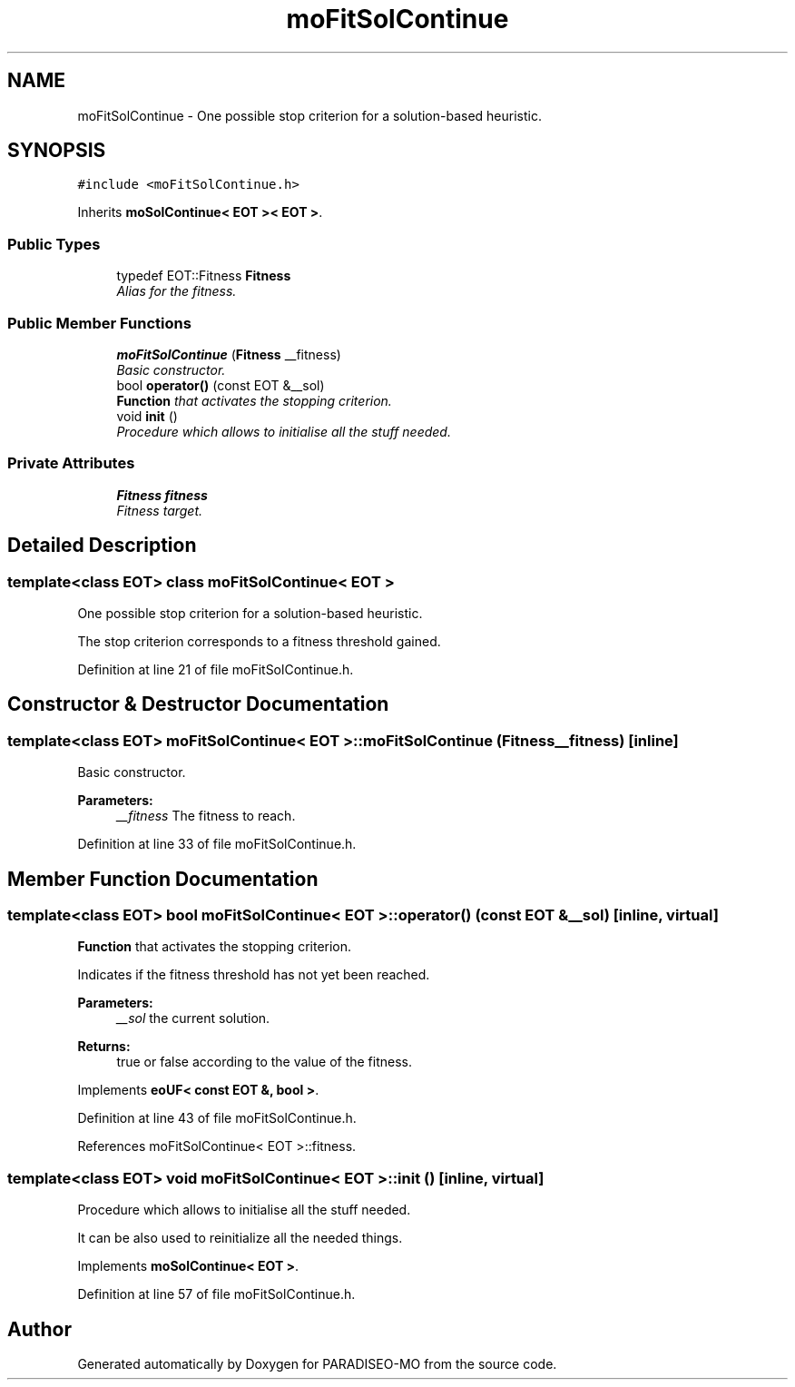 .TH "moFitSolContinue" 3 "25 Sep 2007" "Version 0.1" "PARADISEO-MO" \" -*- nroff -*-
.ad l
.nh
.SH NAME
moFitSolContinue \- One possible stop criterion for a solution-based heuristic.  

.PP
.SH SYNOPSIS
.br
.PP
\fC#include <moFitSolContinue.h>\fP
.PP
Inherits \fBmoSolContinue< EOT >< EOT >\fP.
.PP
.SS "Public Types"

.in +1c
.ti -1c
.RI "typedef EOT::Fitness \fBFitness\fP"
.br
.RI "\fIAlias for the fitness. \fP"
.in -1c
.SS "Public Member Functions"

.in +1c
.ti -1c
.RI "\fBmoFitSolContinue\fP (\fBFitness\fP __fitness)"
.br
.RI "\fIBasic constructor. \fP"
.ti -1c
.RI "bool \fBoperator()\fP (const EOT &__sol)"
.br
.RI "\fI\fBFunction\fP that activates the stopping criterion. \fP"
.ti -1c
.RI "void \fBinit\fP ()"
.br
.RI "\fIProcedure which allows to initialise all the stuff needed. \fP"
.in -1c
.SS "Private Attributes"

.in +1c
.ti -1c
.RI "\fBFitness\fP \fBfitness\fP"
.br
.RI "\fIFitness target. \fP"
.in -1c
.SH "Detailed Description"
.PP 

.SS "template<class EOT> class moFitSolContinue< EOT >"
One possible stop criterion for a solution-based heuristic. 

The stop criterion corresponds to a fitness threshold gained. 
.PP
Definition at line 21 of file moFitSolContinue.h.
.SH "Constructor & Destructor Documentation"
.PP 
.SS "template<class EOT> \fBmoFitSolContinue\fP< EOT >::\fBmoFitSolContinue\fP (\fBFitness\fP __fitness)\fC [inline]\fP"
.PP
Basic constructor. 
.PP
\fBParameters:\fP
.RS 4
\fI__fitness\fP The fitness to reach. 
.RE
.PP

.PP
Definition at line 33 of file moFitSolContinue.h.
.SH "Member Function Documentation"
.PP 
.SS "template<class EOT> bool \fBmoFitSolContinue\fP< EOT >::operator() (const EOT & __sol)\fC [inline, virtual]\fP"
.PP
\fBFunction\fP that activates the stopping criterion. 
.PP
Indicates if the fitness threshold has not yet been reached.
.PP
\fBParameters:\fP
.RS 4
\fI__sol\fP the current solution. 
.RE
.PP
\fBReturns:\fP
.RS 4
true or false according to the value of the fitness. 
.RE
.PP

.PP
Implements \fBeoUF< const EOT &, bool >\fP.
.PP
Definition at line 43 of file moFitSolContinue.h.
.PP
References moFitSolContinue< EOT >::fitness.
.SS "template<class EOT> void \fBmoFitSolContinue\fP< EOT >::init ()\fC [inline, virtual]\fP"
.PP
Procedure which allows to initialise all the stuff needed. 
.PP
It can be also used to reinitialize all the needed things. 
.PP
Implements \fBmoSolContinue< EOT >\fP.
.PP
Definition at line 57 of file moFitSolContinue.h.

.SH "Author"
.PP 
Generated automatically by Doxygen for PARADISEO-MO from the source code.
